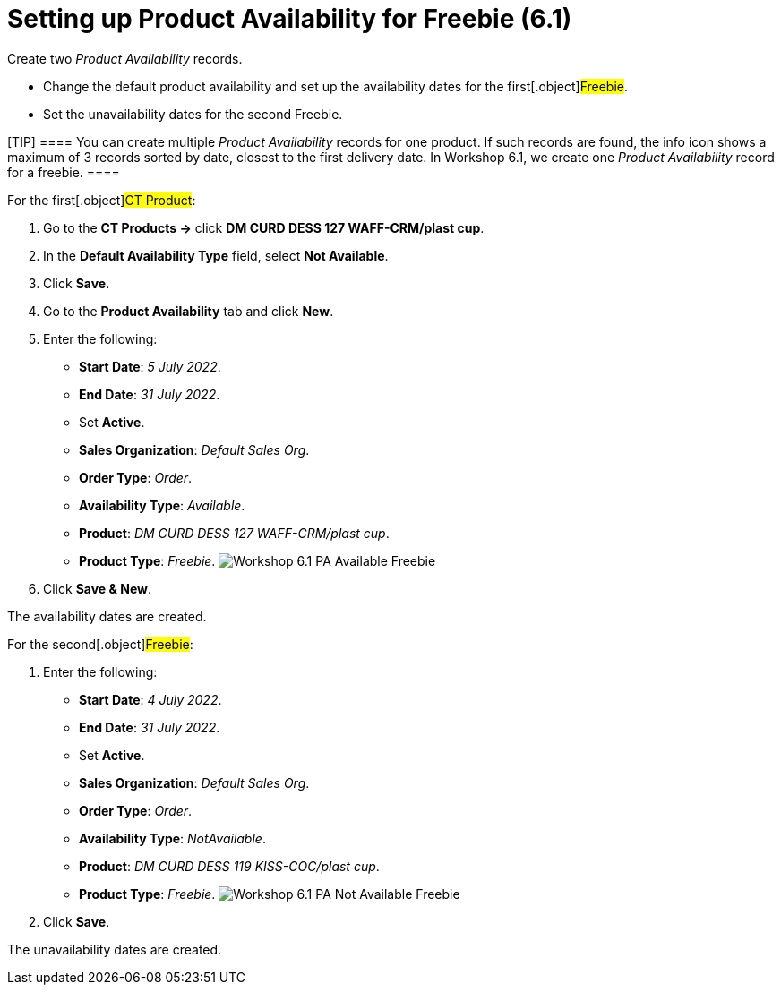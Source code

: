 = Setting up Product Availability for Freebie (6.1)

Create two _Product Availability_ records.

* Change the default product availability and set up the availability
dates for the first[.object]#Freebie#.
* Set the unavailability dates for the second
[.object]#Freebie#.

[TIP] ==== You can create multiple _Product Availability_
records for one product. If such records are found, the info icon shows
a maximum of 3 records sorted by date, closest to the first delivery
date.
In Workshop 6.1, we create one _Product Availability_ record for a
freebie. ====



For the first[.object]#CT Product#:

. Go to the *CT Products →* click *DM CURD DESS 127 WAFF-CRM/plast cup*.
. In the *Default Availability Type* field, select *Not Available*.
. Click *Save*.
. Go to the *Product Availability* tab and click *New*.
. Enter the following:
* *Start Date*: _5 July 2022_.
* *End Date*: _31 July 2022_.
* Set *Active*.
* *Sales Organization*: _Default Sales Org_.
* *Order Type*: _Order_.
* *Availability Type*: _Available_.
* *Product*: _DM CURD DESS 127 WAFF-CRM/plast cup_.
* *Product Type*: _Freebie_.
image:Workshop-6.1-PA-Available-Freebie.png[]
. Click *Save & New*.

The availability dates are created.



For the second[.object]#Freebie#:

. Enter the following:
* *Start Date*: _4 July 2022_.
* *End Date*: _31 July 2022_.
* Set *Active*.
* *Sales Organization*: _Default Sales Org_.
* *Order Type*: _Order_.
* *Availability Type*: _NotAvailable_.
* *Product*: _DM CURD DESS 119 KISS-COC/plast cup_.
* *Product Type*: _Freebie_.
image:Workshop-6.1-PA-Not-Available-Freebie.png[]
. Click *Save*.

The unavailability dates are created.
